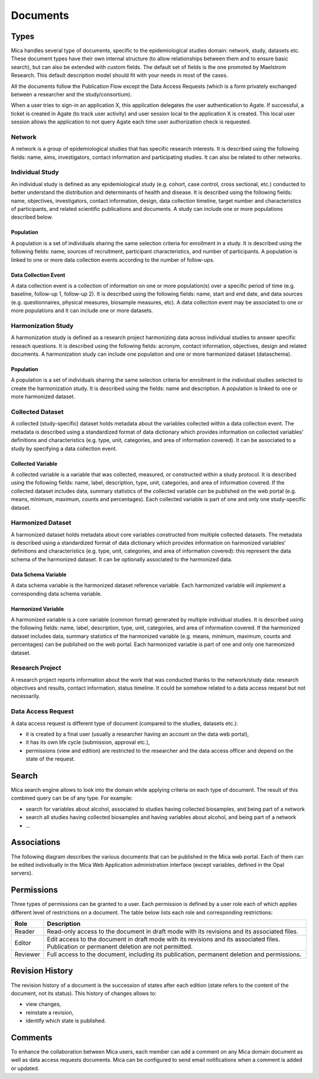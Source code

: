 Documents
=========

Types
-----

Mica handles several type of documents, specific to the epidemiological studies domain: network, study, datasets etc. These document types have their own internal structure (to allow relationships between them and to ensure basic search), but can also be extended with custom fields. The default set of fields is the one promoted by Maelstrom Research. This default description model should fit with your needs in most of the cases.

All the documents follow the Publication Flow except the Data Access Requests (which is a form privately exchanged between a researcher and the study/consortium).

When a user tries to sign-in an application X, this application delegates the user authentication to Agate. If successful, a ticket is created in Agate (to track user activity) and user session local to the application X is created. This local user session allows the application to not query Agate each time user authorization check is requested.

Network
~~~~~~~

A network is a group of epidemiological studies that has specific research interests. It is described using the following fields: name, aims, investigators, contact information and participating studies. It can also be related to other networks.

Individual Study
~~~~~~~~~~~~~~~~

An individual study is defined as any epidemiological study (e.g. cohort, case control, cross sectional, etc.) conducted to better understand the distribution and determinants of health and disease. It is described using the following fields: name, objectives, investigators, contact information, design, data collection timeline, target number and characteristics of participants, and related scientific publications and documents. A study can include one or more populations described below.

Population
^^^^^^^^^^

A population is a set of individuals sharing the same selection criteria for enrollment in a study. It is described using the following fields: name, sources of recruitment, participant characteristics, and number of participants. A population is linked to one or more data collection events according to the number of follow-ups.

Data Collection Event
^^^^^^^^^^^^^^^^^^^^^

A data collection event is a collection of information on one or more population(s) over a specific period of time (e.g. baseline, follow-up 1, follow-up 2). It is described using the following fields: name, start and end date, and data sources (e.g. questionnaires, physical measures, biosample measures, etc). A data collection event may be associated to one or more populations and it can include one or more datasets.

Harmonization Study
~~~~~~~~~~~~~~~~~~~

A harmonization study is defined as a research project harmonizing data across individual studies to answer specific reseach questions. It is described using the following fields: acronym, contact information, objectives, design and related documents. A harmonization study can include one population and one or more harmonized dataset (dataschema).

Population
^^^^^^^^^^

A population is a set of individuals sharing the same selection criteria for enrollment in the individual studies selected to create the harmonization study. It is described using the fields: name and description. A population is linked to one or more harmonized dataset.

Collected Dataset
~~~~~~~~~~~~~~~~~

A collected (study-specific) dataset holds metadata about the variables collected within a data collection event. The metadata is described using a standardized format of data dictionary which provides information on collected variables’ definitions and characteristics (e.g. type, unit, categories, and area of information covered). It can be associated to a study by specifying a data collection event.

Collected Variable
^^^^^^^^^^^^^^^^^^

A collected variable is a variable that was collected, measured, or constructed within a study protocol. It is described using the following fields: name, label, description, type, unit, categories, and area of information covered. If the collected dataset includes data, summary statistics of the collected variable can be published on the web portal (e.g. means, minimum, maximum, counts and percentages). Each collected variable is part of one and only one study-specific dataset.

Harmonized Dataset
~~~~~~~~~~~~~~~~~~

A harmonized dataset holds metadata about core variables constructed from multiple collected datasets. The metadata is described using a standardized format of data dictionary which provides information on harmonized variables’ definitions and characteristics (e.g. type, unit, categories, and area of information covered): this represent the data schema of the harmonized dataset. It can be optionally associated to the harmonized data.

Data Schema Variable
^^^^^^^^^^^^^^^^^^^^

A data schema variable is the harmonized dataset reference variable. Each harmonized variable will *implement* a corresponding data schema variable.

Harmonized Variable
^^^^^^^^^^^^^^^^^^^

A harmonized variable is a core variable (common format) generated by multiple individual studies. It is described using the following fields: name, label, description, type, unit, categories, and area of information covered. If the harmonized dataset includes data, summary statistics of the harmonized variable (e.g. means, minimum, maximum, counts and percentages) can be published on the web portal. Each harmonized variable is part of one and only one harmonized dataset.

Research Project
~~~~~~~~~~~~~~~~

A research project reports information about the work that was conducted thanks to the network/study data: research objectives and results, contact information, status timeline. It could be somehow related to a data access request but not necessarily.

Data Access Request
~~~~~~~~~~~~~~~~~~~

A data access request is different type of document (compared to the studies, datasets etc.):

* it is created by a final user (usually a researcher having an account on the data web portal),
* it has its own life cycle (submission, approval etc.),
* permissions (view and edition) are restricted to the researcher and the data access officer and depend on the state of the request.

Search
------

Mica search engine allows to look into the domain while applying criteria on each type of document. The result of this combined query can be of any type. For example:

* search for variables about alcohol, associated to studies having collected biosamples, and being part of a network
* search all studies having collected biosamples and having variables about alcohol, and being part of a network
* ...

Associations
------------

The following diagram describes the various documents that can be published in the Mica web portal. Each of them can be edited individually in the Mica Web Application administration interface (except variables, defined in the Opal servers).

.. image:: images/mica-associations.png

Permissions
-----------

Three types of permissions can be granted to a user. Each permission is defined by a user role each of which applies different level of restrictions on a document. The table below lists each role and corresponding restrictions:

======== ===========
Role     Description
======== ===========
Reader   Read-only access to the document in draft mode with its revisions and its associated files.
Editor   Edit access to the document in draft mode with its revisions and its associated files. Publication or permanent deletion are not permitted.
Reviewer Full access to the document, including its publication, permanent deletion and permissions.
======== ===========

Revision History
----------------

The revision history of a document is the succession of states after each edition (state refers to the content of the document, not its status). This history of changes allows to:

* view changes,
* reinstate a revision,
* identify which state is published.

Comments
--------

To enhance the collaboration between Mica users, each member can add a comment on any Mica domain document as well as data access requests documents. Mica can be configured to send email notifications when a comment is added or updated.
